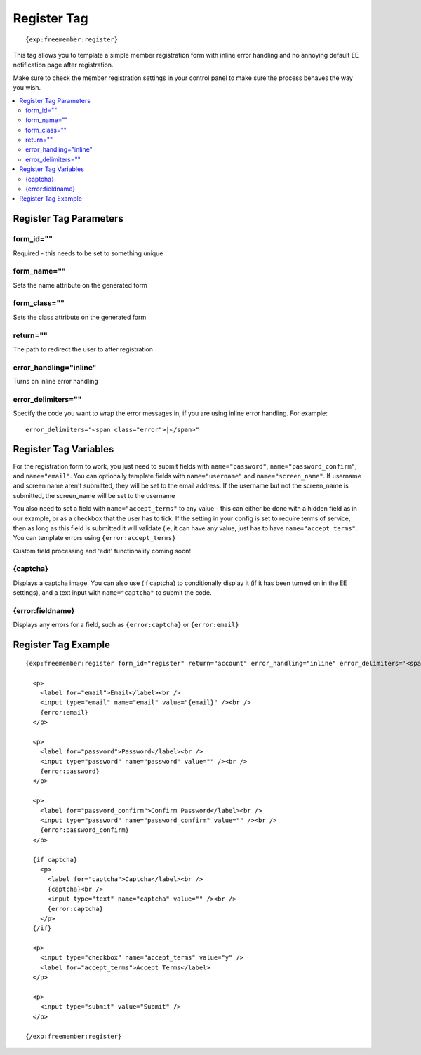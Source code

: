 ############
Register Tag
############
::

  {exp:freemember:register}

This tag allows you to template a simple member registration form with inline error handling
and no annoying default EE notification page after registration.

Make sure to check the member registration settings in your control panel to make sure the
process behaves the way you wish.

.. contents::
  :local:

***********************
Register Tag Parameters
***********************

form_id=""
==========
Required - this needs to be set to something unique

form_name=""
============
Sets the name attribute on the generated form

form_class=""
=============
Sets the class attribute on the generated form

return=""
=========
The path to redirect the user to after registration

error_handling="inline"
=======================
Turns on inline error handling

error_delimiters=""
===================
Specify the code you want to wrap the error messages in, if you are using inline error handling.
For example::

    error_delimiters="<span class="error">|</span>"

**********************
Register Tag Variables
**********************

For the registration form to work, you just need to submit fields with ``name="password"``,
``name="password_confirm"``, and ``name="email"``. You can optionally template fields with
``name="username"`` and ``name="screen_name"``. If username and screen name aren't submitted,
they will be set to the email address. If the username but not the screen_name is submitted,
the screen_name will be set to the username

You also need to set a field with ``name="accept_terms"`` to any value - this can either be
done with a hidden field as in our example, or as a checkbox that the user has to tick.
If the setting in your config is set to require terms of service, then as long as this
field is submitted it will validate (ie, it can have any value, just has to have
``name="accept_terms"``. You can template errors using ``{error:accept_terms}``

Custom field processing and 'edit' functionality coming soon!

{captcha}
=========
Displays a captcha image. You can also use {if captcha} to conditionally display it
(if it has been turned on in the EE settings), and a text input with ``name="captcha"``
to submit the code.

{error:fieldname}
=================
Displays any errors for a field, such as ``{error:captcha}`` or ``{error:email}``

********************
Register Tag Example
********************
::

  {exp:freemember:register form_id="register" return="account" error_handling="inline" error_delimiters='<span class="error">|</span>'}

    <p>
      <label for="email">Email</label><br />
      <input type="email" name="email" value="{email}" /><br />
      {error:email}
    </p>

    <p>
      <label for="password">Password</label><br />
      <input type="password" name="password" value="" /><br />
      {error:password}
    </p>

    <p>
      <label for="password_confirm">Confirm Password</label><br />
      <input type="password" name="password_confirm" value="" /><br />
      {error:password_confirm}
    </p>

    {if captcha}
      <p>
        <label for="captcha">Captcha</label><br />
        {captcha}<br />
        <input type="text" name="captcha" value="" /><br />
        {error:captcha}
      </p>
    {/if}

    <p>
      <input type="checkbox" name="accept_terms" value="y" />
      <label for="accept_terms">Accept Terms</label>
    </p>

    <p>
      <input type="submit" value="Submit" />
    </p>

  {/exp:freemember:register}
